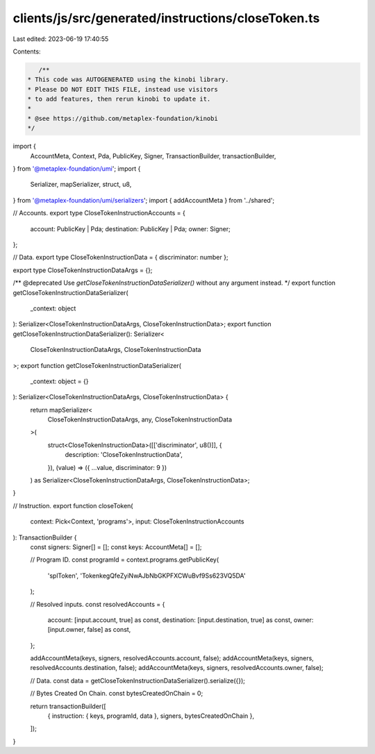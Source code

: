clients/js/src/generated/instructions/closeToken.ts
===================================================

Last edited: 2023-06-19 17:40:55

Contents:

.. code-block:: ts

    /**
 * This code was AUTOGENERATED using the kinobi library.
 * Please DO NOT EDIT THIS FILE, instead use visitors
 * to add features, then rerun kinobi to update it.
 *
 * @see https://github.com/metaplex-foundation/kinobi
 */

import {
  AccountMeta,
  Context,
  Pda,
  PublicKey,
  Signer,
  TransactionBuilder,
  transactionBuilder,
} from '@metaplex-foundation/umi';
import {
  Serializer,
  mapSerializer,
  struct,
  u8,
} from '@metaplex-foundation/umi/serializers';
import { addAccountMeta } from '../shared';

// Accounts.
export type CloseTokenInstructionAccounts = {
  account: PublicKey | Pda;
  destination: PublicKey | Pda;
  owner: Signer;
};

// Data.
export type CloseTokenInstructionData = { discriminator: number };

export type CloseTokenInstructionDataArgs = {};

/** @deprecated Use `getCloseTokenInstructionDataSerializer()` without any argument instead. */
export function getCloseTokenInstructionDataSerializer(
  _context: object
): Serializer<CloseTokenInstructionDataArgs, CloseTokenInstructionData>;
export function getCloseTokenInstructionDataSerializer(): Serializer<
  CloseTokenInstructionDataArgs,
  CloseTokenInstructionData
>;
export function getCloseTokenInstructionDataSerializer(
  _context: object = {}
): Serializer<CloseTokenInstructionDataArgs, CloseTokenInstructionData> {
  return mapSerializer<
    CloseTokenInstructionDataArgs,
    any,
    CloseTokenInstructionData
  >(
    struct<CloseTokenInstructionData>([['discriminator', u8()]], {
      description: 'CloseTokenInstructionData',
    }),
    (value) => ({ ...value, discriminator: 9 })
  ) as Serializer<CloseTokenInstructionDataArgs, CloseTokenInstructionData>;
}

// Instruction.
export function closeToken(
  context: Pick<Context, 'programs'>,
  input: CloseTokenInstructionAccounts
): TransactionBuilder {
  const signers: Signer[] = [];
  const keys: AccountMeta[] = [];

  // Program ID.
  const programId = context.programs.getPublicKey(
    'splToken',
    'TokenkegQfeZyiNwAJbNbGKPFXCWuBvf9Ss623VQ5DA'
  );

  // Resolved inputs.
  const resolvedAccounts = {
    account: [input.account, true] as const,
    destination: [input.destination, true] as const,
    owner: [input.owner, false] as const,
  };

  addAccountMeta(keys, signers, resolvedAccounts.account, false);
  addAccountMeta(keys, signers, resolvedAccounts.destination, false);
  addAccountMeta(keys, signers, resolvedAccounts.owner, false);

  // Data.
  const data = getCloseTokenInstructionDataSerializer().serialize({});

  // Bytes Created On Chain.
  const bytesCreatedOnChain = 0;

  return transactionBuilder([
    { instruction: { keys, programId, data }, signers, bytesCreatedOnChain },
  ]);
}


